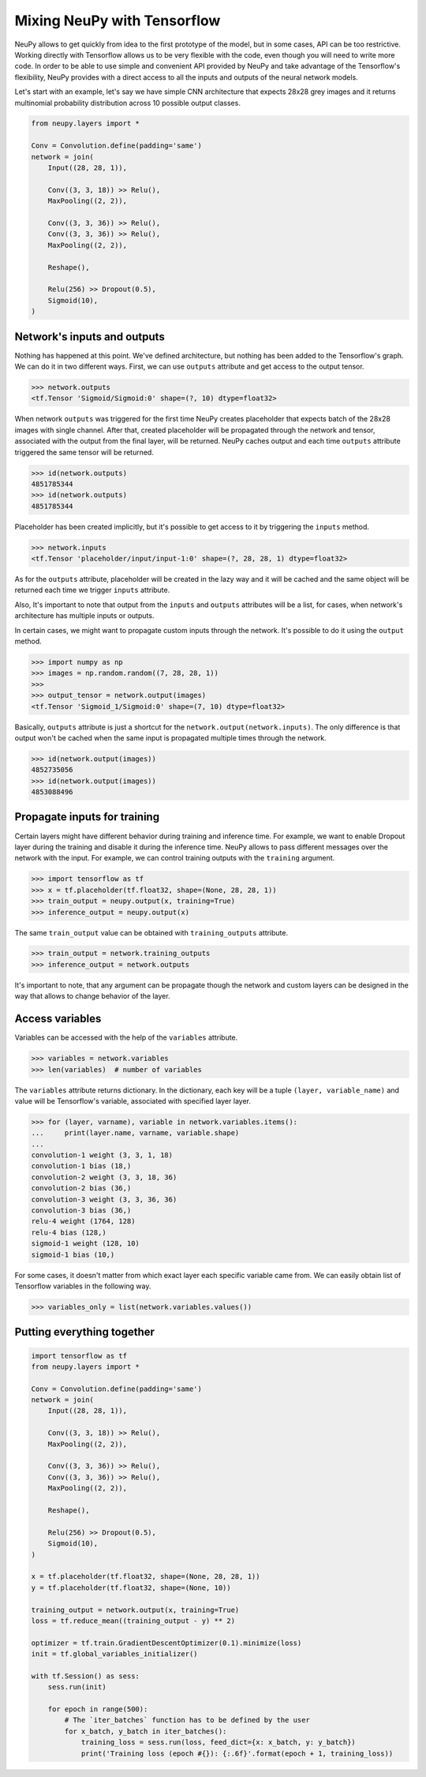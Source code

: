 Mixing NeuPy with Tensorflow
============================

NeuPy allows to get quickly from idea to the first prototype of the model, but in some cases, API can be too restrictive. Working directly with Tensorflow allows us to be very flexible with the code, even though you will need to write more code. In order to be able to use simple and convenient API provided by NeuPy and take advantage of the Tensorflow's flexibility, NeuPy provides with a direct access to all the inputs and outputs of the neural network models.

Let's start with an example, let's say we have simple CNN architecture that expects 28x28 grey images and it returns multinomial probability distribution across 10 possible output classes.

.. code-block:: python

    from neupy.layers import *

    Conv = Convolution.define(padding='same')
    network = join(
        Input((28, 28, 1)),

        Conv((3, 3, 18)) >> Relu(),
        MaxPooling((2, 2)),

        Conv((3, 3, 36)) >> Relu(),
        Conv((3, 3, 36)) >> Relu(),
        MaxPooling((2, 2)),

        Reshape(),

        Relu(256) >> Dropout(0.5),
        Sigmoid(10),
    )

Network's inputs and outputs
----------------------------

Nothing has happened at this point. We've defined architecture, but nothing has been added to the Tensorflow's graph. We can do it in two different ways. First, we can use ``outputs`` attribute and get access to the output tensor.

.. code-block:: python

    >>> network.outputs
    <tf.Tensor 'Sigmoid/Sigmoid:0' shape=(?, 10) dtype=float32>

When network ``outputs`` was triggered for the first time NeuPy creates placeholder that expects batch of the 28x28 images with single channel. After that, created placeholder will be propagated through the network and tensor, associated with the output from the final layer, will be returned. NeuPy caches output and each time ``outputs`` attribute triggered the same tensor will be returned.

.. code-block:: python

    >>> id(network.outputs)
    4851785344
    >>> id(network.outputs)
    4851785344

Placeholder has been created implicitly, but it's possible to get access to it by triggering the ``inputs`` method.

.. code-block:: python

    >>> network.inputs
    <tf.Tensor 'placeholder/input/input-1:0' shape=(?, 28, 28, 1) dtype=float32>

As for the ``outputs`` attribute, placeholder will be created in the lazy way and it will be cached and the same object will be returned each time we trigger ``inputs`` attribute.

Also, It's important to note that output from the ``inputs`` and ``outputs`` attributes will be a list, for cases, when network's architecture has multiple inputs or outputs.

In certain cases, we might want to propagate custom inputs through the network. It's possible to do it using the ``output`` method.

.. code-block:: python

    >>> import numpy as np
    >>> images = np.random.random((7, 28, 28, 1))
    >>>
    >>> output_tensor = network.output(images)
    <tf.Tensor 'Sigmoid_1/Sigmoid:0' shape=(7, 10) dtype=float32>

Basically, ``outputs`` attribute is just a shortcut for the ``network.output(network.inputs)``. The only difference is that output won't be cached when the same input is propagated multiple times through the network.

.. code-block:: python

    >>> id(network.output(images))
    4852735056
    >>> id(network.output(images))
    4853088496

Propagate inputs for training
-----------------------------

Certain layers might have different behavior during training and inference time. For example, we want to enable Dropout layer during the training and disable it during the inference time. NeuPy allows to pass different messages over the network with the input. For example, we can control training outputs with the ``training`` argument.

.. code-block:: python

    >>> import tensorflow as tf
    >>> x = tf.placeholder(tf.float32, shape=(None, 28, 28, 1))
    >>> train_output = neupy.output(x, training=True)
    >>> inference_output = neupy.output(x)

The same ``train_output`` value can be obtained with ``training_outputs`` attribute.

.. code-block:: python

    >>> train_output = network.training_outputs
    >>> inference_output = network.outputs

It's important to note, that any argument can be propagate though the network and custom layers can be designed in the way that allows to change behavior of the layer.

Access variables
----------------

Variables can be accessed with the help of the ``variables`` attribute.

.. code-block:: python

    >>> variables = network.variables
    >>> len(variables)  # number of variables

The ``variables`` attribute returns dictionary. In the dictionary, each key will be a tuple ``(layer, variable_name)`` and value will be Tensorflow's variable, associated with specified layer layer.

.. code-block:: python

    >>> for (layer, varname), variable in network.variables.items():
    ...     print(layer.name, varname, variable.shape)
    ...
    convolution-1 weight (3, 3, 1, 18)
    convolution-1 bias (18,)
    convolution-2 weight (3, 3, 18, 36)
    convolution-2 bias (36,)
    convolution-3 weight (3, 3, 36, 36)
    convolution-3 bias (36,)
    relu-4 weight (1764, 128)
    relu-4 bias (128,)
    sigmoid-1 weight (128, 10)
    sigmoid-1 bias (10,)

For some cases, it doesn't matter from which exact layer each specific variable came from. We can easily obtain list of Tensorflow variables in the following way.

.. code-block:: python

    >>> variables_only = list(network.variables.values())


Putting everything together
---------------------------

.. code-block:: python

    import tensorflow as tf
    from neupy.layers import *

    Conv = Convolution.define(padding='same')
    network = join(
        Input((28, 28, 1)),

        Conv((3, 3, 18)) >> Relu(),
        MaxPooling((2, 2)),

        Conv((3, 3, 36)) >> Relu(),
        Conv((3, 3, 36)) >> Relu(),
        MaxPooling((2, 2)),

        Reshape(),

        Relu(256) >> Dropout(0.5),
        Sigmoid(10),
    )

    x = tf.placeholder(tf.float32, shape=(None, 28, 28, 1))
    y = tf.placeholder(tf.float32, shape=(None, 10))

    training_output = network.output(x, training=True)
    loss = tf.reduce_mean((training_output - y) ** 2)

    optimizer = tf.train.GradientDescentOptimizer(0.1).minimize(loss)
    init = tf.global_variables_initializer()

    with tf.Session() as sess:
        sess.run(init)

        for epoch in range(500):
            # The `iter_batches` function has to be defined by the user
            for x_batch, y_batch in iter_batches():
                training_loss = sess.run(loss, feed_dict={x: x_batch, y: y_batch})
                print('Training loss (epoch #{}): {:.6f}'.format(epoch + 1, training_loss))

